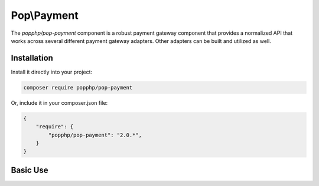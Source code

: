 Pop\\Payment
============

The `popphp/pop-payment` component is a robust payment gateway component that provides a normalized
API that works across several different payment gateway adapters. Other adapters can be built and
utilized as well.

Installation
------------

Install it directly into your project:

.. code-block:: bash

    composer require popphp/pop-payment

Or, include it in your composer.json file:

.. code-block:: json

    {
        "require": {
            "popphp/pop-payment": "2.0.*",
        }
    }

Basic Use
---------
